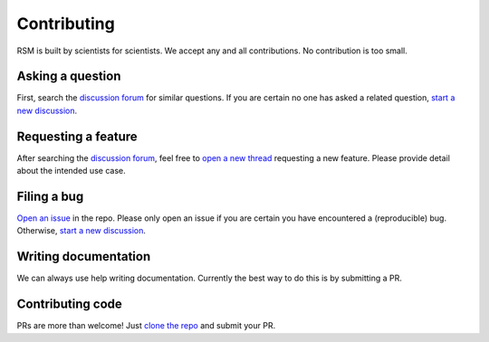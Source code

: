 .. _contributing:

Contributing
============

RSM is built by scientists for scientists.  We accept any and all contributions.  No
contribution is too small.


Asking a question
*****************

First, search the `discussion forum <https://github.com/leotrs/rsm/discussions>`_ for
similar questions.  If you are certain no one has asked a related question, `start a new
discussion <https://github.com/leotrs/rsm/discussions/new>`_.


Requesting a feature
********************

After searching the `discussion forum <https://github.com/leotrs/rsm/discussions>`_,
feel free to `open a new thread <https://github.com/leotrs/rsm/discussions/new>`_
requesting a new feature.  Please provide detail about the intended use case.


Filing a bug
************

`Open an issue <https://github.com/leotrs/rsm/issues/new>`_ in the repo.  Please only
open an issue if you are certain you have encountered a (reproducible) bug.  Otherwise,
`start a new discussion <https://github.com/leotrs/rsm/discussions/new>`_.


Writing documentation
*********************

We can always use help writing documentation.  Currently the best way to do this is by
submitting a PR.


Contributing code
*****************

PRs are more than welcome!  Just `clone the repo <https://github.com/leotrs/rsm>`_ and
submit your PR.
